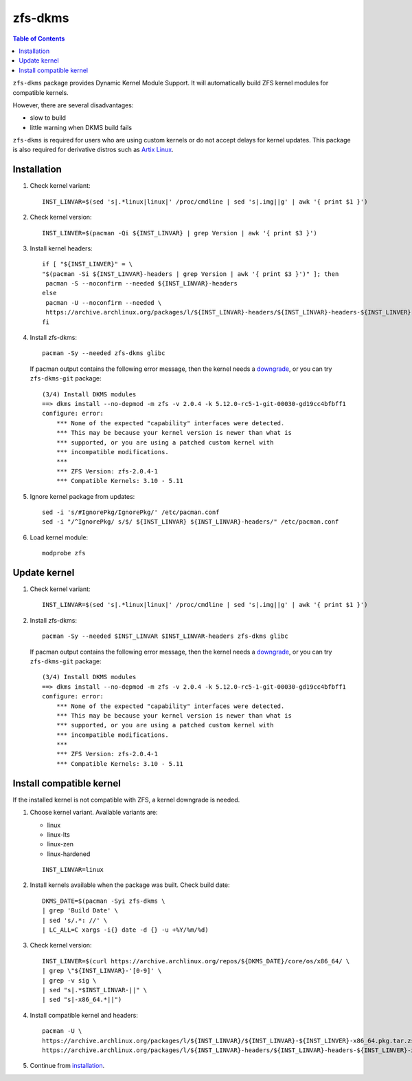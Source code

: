 .. highlight:: sh

zfs-dkms
============

.. contents:: Table of Contents
  :local:

``zfs-dkms`` package provides Dynamic Kernel Module Support.
It will automatically build ZFS kernel modules for compatible
kernels.

However, there are several disadvantages:

- slow to build
- little warning when DKMS build fails

``zfs-dkms`` is required for users who are using custom kernels or
do not accept delays for kernel updates. This package is also required for derivative
distros such as `Artix Linux <https://artixlinux.org>`__.

Installation
~~~~~~~~~~~~

#. Check kernel variant::

    INST_LINVAR=$(sed 's|.*linux|linux|' /proc/cmdline | sed 's|.img||g' | awk '{ print $1 }')

#. Check kernel version::

    INST_LINVER=$(pacman -Qi ${INST_LINVAR} | grep Version | awk '{ print $3 }')

#. Install kernel headers::

    if [ "${INST_LINVER}" = \
    "$(pacman -Si ${INST_LINVAR}-headers | grep Version | awk '{ print $3 }')" ]; then
     pacman -S --noconfirm --needed ${INST_LINVAR}-headers
    else
     pacman -U --noconfirm --needed \
     https://archive.archlinux.org/packages/l/${INST_LINVAR}-headers/${INST_LINVAR}-headers-${INST_LINVER}-x86_64.pkg.tar.zst
    fi

#. Install zfs-dkms::

     pacman -Sy --needed zfs-dkms glibc

   If pacman output contains the following error message,
   then the kernel needs a `downgrade <#zfs-dkms-compatible-kernel>`__,
   or you can try ``zfs-dkms-git`` package::

    (3/4) Install DKMS modules
    ==> dkms install --no-depmod -m zfs -v 2.0.4 -k 5.12.0-rc5-1-git-00030-gd19cc4bfbff1
    configure: error:
    	*** None of the expected "capability" interfaces were detected.
    	*** This may be because your kernel version is newer than what is
    	*** supported, or you are using a patched custom kernel with
    	*** incompatible modifications.
    	***
    	*** ZFS Version: zfs-2.0.4-1
    	*** Compatible Kernels: 3.10 - 5.11

#. Ignore kernel package from updates::

     sed -i 's/#IgnorePkg/IgnorePkg/' /etc/pacman.conf
     sed -i "/^IgnorePkg/ s/$/ ${INST_LINVAR} ${INST_LINVAR}-headers/" /etc/pacman.conf

#. Load kernel module::

    modprobe zfs

Update kernel
~~~~~~~~~~~~~
#. Check kernel variant::

    INST_LINVAR=$(sed 's|.*linux|linux|' /proc/cmdline | sed 's|.img||g' | awk '{ print $1 }')

#. Install zfs-dkms::

     pacman -Sy --needed $INST_LINVAR $INST_LINVAR-headers zfs-dkms glibc

   If pacman output contains the following error message,
   then the kernel needs a `downgrade <#zfs-dkms-compatible-kernel>`__,
   or you can try ``zfs-dkms-git`` package::

    (3/4) Install DKMS modules
    ==> dkms install --no-depmod -m zfs -v 2.0.4 -k 5.12.0-rc5-1-git-00030-gd19cc4bfbff1
    configure: error:
    	*** None of the expected "capability" interfaces were detected.
    	*** This may be because your kernel version is newer than what is
    	*** supported, or you are using a patched custom kernel with
    	*** incompatible modifications.
    	***
    	*** ZFS Version: zfs-2.0.4-1
    	*** Compatible Kernels: 3.10 - 5.11

Install compatible kernel
~~~~~~~~~~~~~~~~~~~~~~~~~~~~~~~~~~

If the installed kernel is not
compatible with ZFS, a kernel downgrade
is needed.

#. Choose kernel variant. Available variants are:

   * linux
   * linux-lts
   * linux-zen
   * linux-hardened

   ::

     INST_LINVAR=linux

#. Install kernels available when the package was built. Check build date::

     DKMS_DATE=$(pacman -Syi zfs-dkms \
     | grep 'Build Date' \
     | sed 's/.*: //' \
     | LC_ALL=C xargs -i{} date -d {} -u +%Y/%m/%d)

#. Check kernel version::

     INST_LINVER=$(curl https://archive.archlinux.org/repos/${DKMS_DATE}/core/os/x86_64/ \
     | grep \"${INST_LINVAR}-'[0-9]' \
     | grep -v sig \
     | sed "s|.*$INST_LINVAR-||" \
     | sed "s|-x86_64.*||")

#. Install compatible kernel and headers::

     pacman -U \
     https://archive.archlinux.org/packages/l/${INST_LINVAR}/${INST_LINVAR}-${INST_LINVER}-x86_64.pkg.tar.zst \
     https://archive.archlinux.org/packages/l/${INST_LINVAR}-headers/${INST_LINVAR}-headers-${INST_LINVER}-x86_64.pkg.tar.zst

#. Continue from `installation <#installation>`__.

